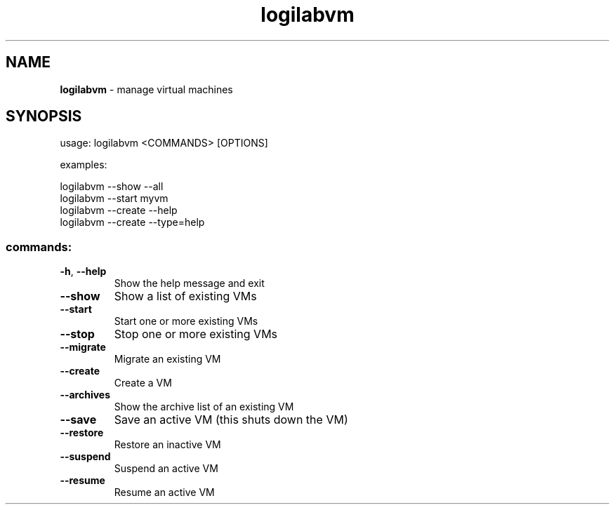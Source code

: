 .TH logilabvm "1" "February 2009" logilabvm
.SH NAME
.B logilabvm
\- manage virtual machines
.SH SYNOPSIS
usage: logilabvm <COMMANDS> [OPTIONS]
.PP
examples:
.PP
logilabvm --show --all 
.br
logilabvm --start myvm
.br
logilabvm --create --help
.br
logilabvm --create --type=help
.SS "commands:"
.TP
\fB\-h\fR, \fB\-\-help\fR
Show the help message and exit
.TP
\fB\-\-show\fR
Show a list of existing VMs
.TP
\fB\-\-start\fR
Start one or more existing VMs
.TP
\fB\-\-stop\fR
Stop one or more existing VMs
.TP
\fB\-\-migrate\fR
Migrate an existing VM
.TP
\fB\-\-create\fR
Create a VM
.TP
\fB\-\-archives\fR
Show the archive list of an existing VM
.TP
\fB\-\-save\fR
Save an active VM (this shuts down the VM)
.TP
\fB\-\-restore\fR
Restore an inactive VM
.TP
\fB\-\-suspend\fR
Suspend an active VM
.TP
\fB\-\-resume\fR
Resume an active VM

